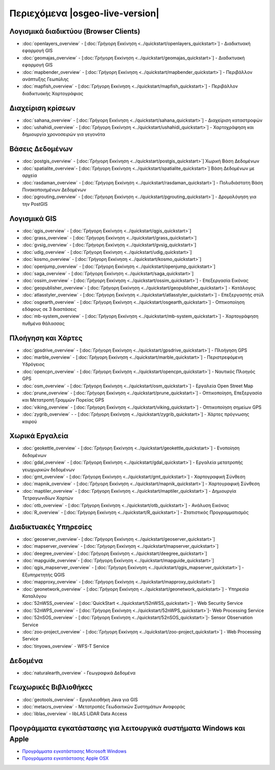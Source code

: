 .. OSGeo-Live documentation master file, created by
   sphinx-quickstart on Tue Jul  6 14:54:20 2010.
   You can adapt this file completely to your liking, but it should at least
   contain the root `toctree` directive.

Περιεχόμενα |osgeo-live-version|
================================

Λογισμικά διαδικτύου (Browser Clients)
--------------------------------------
* :doc:`openlayers_overview` - [:doc:`Γρήγορη Εκκίνηση <../quickstart/openlayers_quickstart>`] - Διαδικτυακή εφαρμογή GIS
* :doc:`geomajas_overview` - [:doc:`Γρήγορη Εκκίνηση <../quickstart/geomajas_quickstart>`] - Διαδικτυακή εφαρμογή GIS
* :doc:`mapbender_overview` - [:doc:`Γρήγορη Εκκίνηση <../quickstart/mapbender_quickstart>`] - Περιβάλλον ανάπτυξης Γεωπύλης
* :doc:`mapfish_overview` - [:doc:`Γρήγορη Εκκίνηση <../quickstart/mapfish_quickstart>`] - Περιβάλλον διαδικτυακής Χαρτογράφιας

Διαχείριση κρίσεων
------------------
* :doc:`sahana_overview` - [:doc:`Γρήγορη Εκκίνηση <../quickstart/sahana_quickstart>`] - Διαχείριση καταστροφών
* :doc:`ushahidi_overview` - [:doc:`Γρήγορη Εκκίνηση <../quickstart/ushahidi_quickstart>`] - Χαρτοχράφηση και δημιουργία χρονοσειρών για γεγονότα

Βάσεις Δεδομένων
----------------
* :doc:`postgis_overview`  - [:doc:`Γρήγορη Εκκίνηση <../quickstart/postgis_quickstart>`] Χωρική Βάση Δεδομένων
* :doc:`spatialite_overview`- [:doc:`Γρήγορη Εκκίνηση <../quickstart/spatialite_quickstart>`] Βάση Δεδομένων με αρχεία
* :doc:`rasdaman_overview` - [:doc:`Γρήγορη Εκκίνηση <../quickstart/rasdaman_quickstart>`] - Πολυδιάστατη Βάση Πινακοποιημένων Δεδομένων
* :doc:`pgrouting_overview` - [:doc:`Γρήγορη Εκκίνηση <../quickstart/pgrouting_quickstart>`] - Δρομολόγηση για την PostGIS

Λογισμικά GIS
-------------
* :doc:`qgis_overview`  - [:doc:`Γρήγορη Εκκίνηση <../quickstart/qgis_quickstart>`]
* :doc:`grass_overview` - [:doc:`Γρήγορη Εκκίνηση <../quickstart/grass_quickstart>`]
* :doc:`gvsig_overview` - [:doc:`Γρήγορη Εκκίνηση <../quickstart/gvsig_quickstart>`]
* :doc:`udig_overview` - [:doc:`Γρήγορη Εκκίνηση <../quickstart/udig_quickstart>`]
* :doc:`kosmo_overview` - [:doc:`Γρήγορη Εκκίνηση <../quickstart/kosmo_quickstart>`]
* :doc:`openjump_overview` - [:doc:`Γρήγορη Εκκίνηση <../quickstart/openjump_quickstart>`]
* :doc:`saga_overview` - [:doc:`Γρήγορη Εκκίνηση <../quickstart/saga_quickstart>`]
* :doc:`ossim_overview` - [:doc:`Γρήγορη Εκκίνηση <../quickstart/ossim_quickstart>`] - Επεξεργασία Εικόνας
* :doc:`geopublisher_overview`- [:doc:`Γρήγορη Εκκίνηση <../quickstart/geopublisher_quickstart>`] - Κατάλογος
* :doc:`atlasstyler_overview` - [:doc:`Γρήγορη Εκκίνηση <../quickstart/atlasstyler_quickstart>`] - Επεξεργαστής στύλ
* :doc:`osgearth_overview` - [:doc:`Γρήγορη Εκκίνηση <../quickstart/osgearth_quickstart>`] - Οπτικοποίηση εδάφους σε 3 διαστάσεις
* :doc:`mb-system_overview` - [:doc:`Γρήγορη Εκκίνηση <../quickstart/mb-system_quickstart>`] - Χαρτογράφηση πυθμένα θάλασσας

Πλοήγηση και Χάρτες
-------------------
* :doc:`gpsdrive_overview` - [:doc:`Γρήγορη Εκκίνηση <../quickstart/gpsdrive_quickstart>`] - Πλοήγηση GPS
* :doc:`marble_overview` - [:doc:`Γρήγορη Εκκίνηση <../quickstart/marble_quickstart>`] - Περιστρεφόμενη Υδρόγειος
* :doc:`opencpn_overview` - [:doc:`Γρήγορη Εκκίνηση <../quickstart/opencpn_quickstart>`] - Ναυτικός Πλοηγός GPS
* :doc:`osm_overview` - [:doc:`Γρήγορη Εκκίνηση <../quickstart/osm_quickstart>`] - Εργαλεία Open Street Map
* :doc:`prune_overview` - [:doc:`Γρήγορη Εκκίνηση <../quickstart/prune_quickstart>`] - Οπτικοποίηση, Επεξεργασία και Μετατροπή Γραμμών Πορείας GPS
* :doc:`viking_overview` - [:doc:`Γρήγορη Εκκίνηση <../quickstart/viking_quickstart>`] - Οπτικοποίηση σημείων GPS
* :doc:`zygrib_overview` -  - [:doc:`Γρήγορη Εκκίνηση <../quickstart/zygrib_quickstart>`] - Χάρτες πρόγνωσης καιρού

Χωρικά Εργαλεία
---------------
* :doc:`geokettle_overview` - [:doc:`Γρήγορη Εκκίνηση <../quickstart/geokettle_quickstart>`] - Ενοποίηση δεδομένων
* :doc:`gdal_overview` - [:doc:`Γρήγορη Εκκίνηση <../quickstart/gdal_quickstart>`] - Εργαλεία μετατροπής γεωχωρικών δεδομένων
* :doc:`gmt_overview` - [:doc:`Γρήγορη Εκκίνηση <../quickstart/gmt_quickstart>`] - Χαρτογραφική Σύνθεση
* :doc:`mapnik_overview` - [:doc:`Γρήγορη Εκκίνηση <../quickstart/mapnik_quickstart>`] - Χαρτογραφική Σύνθεση
* :doc:`maptiler_overview` - [:doc:`Γρήγορη Εκκίνηση <../quickstart/maptiler_quickstart>`] - Δημιουργία Τετραγωνιδίων Χαρτών
* :doc:`otb_overview` - [:doc:`Γρήγορη Εκκίνηση <../quickstart/otb_quickstart>`] - Ανάλυση Εικόνας
* :doc:`R_overview` - [:doc:`Γρήγορη Εκκίνηση <../quickstart/R_quickstart>`] - Στατιστικός Προγραμματισμός

Διαδικτυακές Υπηρεσίες
----------------------
* :doc:`geoserver_overview`- [:doc:`Γρήγορη Εκκίνηση <../quickstart/geoserver_quickstart>`]
* :doc:`mapserver_overview` - [:doc:`Γρήγορη Εκκίνηση <../quickstart/mapserver_quickstart>`]
* :doc:`deegree_overview`- [:doc:`Γρήγορη Εκκίνηση <../quickstart/deegree_quickstart>`]
* :doc:`mapguide_overview`- [:doc:`Γρήγορη Εκκίνηση <../quickstart/mapguide_quickstart>`]
* :doc:`qgis_mapserver_overview` - [:doc:`Γρήγορη Εκκίνηση <../quickstart/qgis_mapserver_quickstart>`] - Εξυπηρετητής QGIS
* :doc:`mapproxy_overview` - [:doc:`Γρήγορη Εκκίνηση <../quickstart/mapproxy_quickstart>`]
* :doc:`geonetwork_overview` - [:doc:`Γρήγορη Εκκίνηση <../quickstart/geonetwork_quickstart>`] - Υπηρεσία Καταλόγου
* :doc:`52nWSS_overview` - [:doc:`QuickStart <../quickstart/52nWSS_quickstart>`] - Web Security Service
* :doc:`52nWPS_overview`  - [:doc:`Γρήγορη Εκκίνηση <../quickstart/52nWPS_quickstart>`]- Web Processing Service
* :doc:`52nSOS_overview`  - [:doc:`Γρήγορη Εκκίνηση <../quickstart/52nSOS_quickstart>`]- Sensor Observation Service
* :doc:`zoo-project_overview` - [:doc:`Γρήγορη Εκκίνηση <../quickstart/zoo-project_quickstart>`] - Web Processing Service
* :doc:`tinyows_overview` - WFS-T Service

Δεδομένα
--------
* :doc:`naturalearth_overview` - Γεωγραφικά Δεδομένα

Γεωχωρικές Βιβλιοθήκες
----------------------
* :doc:`geotools_overview` - Εργαλειοθήκη Java για GIS 
* :doc:`metacrs_overview` - Μετατροπές Γεωδαιτικών Συστημάτων Αναφοράς
* :doc:`liblas_overview`  - libLAS LiDAR Data Access

Προγράμματα εγκατάστασης για λειτουργικά συστήματα Windows και Apple
--------------------------------------------------------------------
* `Προγράμματα εγκατάστασης Microsoft Windows <../../WindowsInstallers/>`_
* `Προγράμματα εγκατάστασης Apple OSX <../../MacInstallers/>`_

.. include :: ../disclaimer.rst